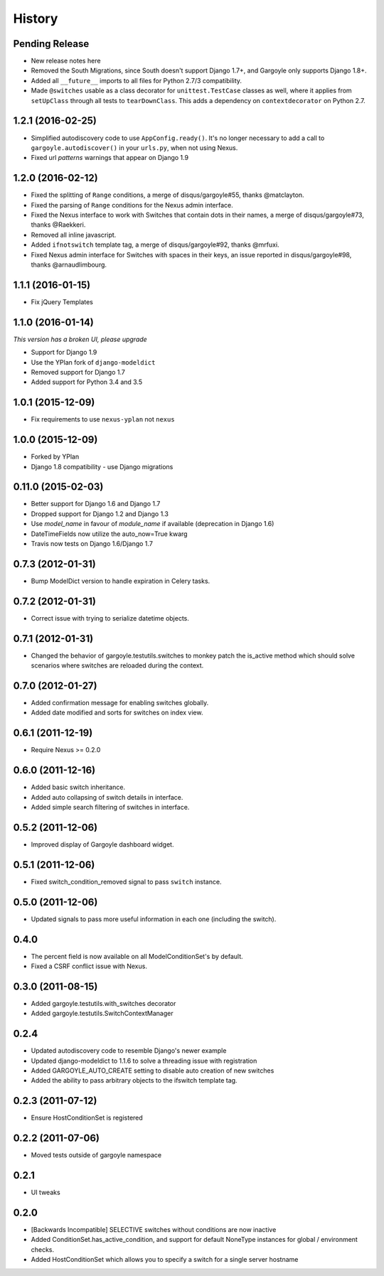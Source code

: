 .. :changelog:

=======
History
=======

Pending Release
---------------

* New release notes here
* Removed the South Migrations, since South doesn't support Django 1.7+, and
  Gargoyle only supports Django 1.8+.
* Added all ``__future__`` imports to all files for Python 2.7/3
  compatibility.
* Made ``@switches`` usable as a class decorator for ``unittest.TestCase``
  classes as well, where it applies from ``setUpClass`` through all tests to
  ``tearDownClass``. This adds a dependency on ``contextdecorator`` on Python
  2.7.


1.2.1 (2016-02-25)
------------------

* Simplified autodiscovery code to use ``AppConfig.ready()``. It's no longer
  necessary to add a call to ``gargoyle.autodiscover()`` in your ``urls.py``,
  when not using Nexus.
* Fixed url `patterns` warnings that appear on Django 1.9

1.2.0 (2016-02-12)
------------------

* Fixed the splitting of ``Range`` conditions, a merge of disqus/gargoyle#55,
  thanks @matclayton.
* Fixed the parsing of ``Range`` conditions for the Nexus admin interface.
* Fixed the Nexus interface to work with Switches that contain dots in their
  names, a merge of disqus/gargoyle#73, thanks @Raekkeri.
* Removed all inline javascript.
* Added ``ifnotswitch`` template tag, a merge of disqus/gargoyle#92, thanks
  @mrfuxi.
* Fixed Nexus admin interface for Switches with spaces in their keys, an issue
  reported in disqus/gargoyle#98, thanks @arnaudlimbourg.

1.1.1 (2016-01-15)
------------------

* Fix jQuery Templates

1.1.0 (2016-01-14)
------------------

*This version has a broken UI, please upgrade*

* Support for Django 1.9
* Use the YPlan fork of ``django-modeldict``
* Removed support for Django 1.7
* Added support for Python 3.4 and 3.5

1.0.1 (2015-12-09)
------------------

* Fix requirements to use ``nexus-yplan`` not ``nexus``

1.0.0 (2015-12-09)
------------------

* Forked by YPlan
* Django 1.8 compatibility - use Django migrations

0.11.0 (2015-02-03)
-------------------

* Better support for Django 1.6 and Django 1.7
* Dropped support for Django 1.2 and Django 1.3
* Use `model_name` in favour of `module_name` if available (deprecation in Django 1.6)
* DateTimeFields now utilize the auto_now=True kwarg
* Travis now tests on Django 1.6/Django 1.7

0.7.3 (2012-01-31)
------------------

* Bump ModelDict version to handle expiration in Celery tasks.

0.7.2 (2012-01-31)
------------------

* Correct issue with trying to serialize datetime objects.

0.7.1 (2012-01-31)
------------------

* Changed the behavior of gargoyle.testutils.switches to monkey patch
  the is_active method which should solve scenarios where switches
  are reloaded during the context.

0.7.0 (2012-01-27)
------------------

* Added confirmation message for enabling switches globally.
* Added date modified and sorts for switches on index view.

0.6.1 (2011-12-19)
------------------

* Require Nexus >= 0.2.0

0.6.0 (2011-12-16)
------------------

* Added basic switch inheritance.
* Added auto collapsing of switch details in interface.
* Added simple search filtering of switches in interface.

0.5.2 (2011-12-06)
------------------

* Improved display of Gargoyle dashboard widget.

0.5.1 (2011-12-06)
------------------

* Fixed switch_condition_removed signal to pass ``switch`` instance.

0.5.0 (2011-12-06)
------------------

* Updated signals to pass more useful information in each one (including the switch).

0.4.0
-----

* The percent field is now available on all ModelConditionSet's by default.
* Fixed a CSRF conflict issue with Nexus.

0.3.0 (2011-08-15)
------------------

- Added gargoyle.testutils.with_switches decorator
- Added gargoyle.testutils.SwitchContextManager

0.2.4
-----

- Updated autodiscovery code to resemble Django's newer example
- Updated django-modeldict to 1.1.6 to solve a threading issue with registration
- Added GARGOYLE_AUTO_CREATE setting to disable auto creation of new switches
- Added the ability to pass arbitrary objects to the ifswitch template tag.

0.2.3 (2011-07-12)
------------------

- Ensure HostConditionSet is registered

0.2.2 (2011-07-06)
------------------

- Moved tests outside of gargoyle namespace

0.2.1
-----

- UI tweaks

0.2.0
-----

- [Backwards Incompatible] SELECTIVE switches without conditions are now inactive
- Added ConditionSet.has_active_condition, and support for default NoneType instances
  for global / environment checks.
- Added HostConditionSet which allows you to specify a switch for a single
  server hostname
